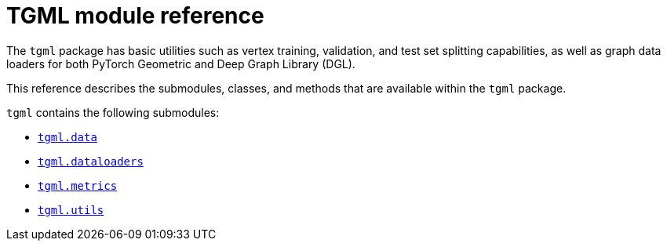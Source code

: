 = TGML module reference

The `tgml` package has basic utilities such as vertex training, validation, and test set splitting capabilities, as well as graph data loaders for both PyTorch Geometric and Deep Graph Library (DGL).

This reference describes the submodules, classes, and methods that are available within the `tgml` package.

`tgml` contains the following submodules:

* xref:tgml-data.adoc[`tgml.data`]
* xref:tgml-dataloaders.adoc[`tgml.dataloaders`]
* xref:tgml-metrics.adoc[`tgml.metrics`]
* xref:tgml-utils.adoc[`tgml.utils`]